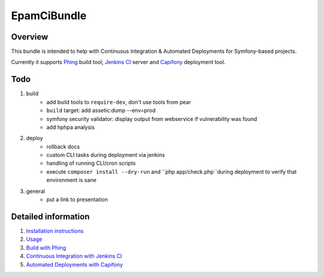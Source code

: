 EpamCiBundle
============
Overview
--------
This bundle is intended to help with Continuous Integration & Automated Deployments for Symfony-based projects.

Currently it supports Phing_ build tool, `Jenkins CI`_ server and `Capifony`_ deployment tool.

Todo
----
#. build
    - add build tools to ``require-dev``, don't use tools from pear
    - ``build`` target: add assetic:dump --env=prod
    - symfony security validator: display output from webservice if vulnerability was found
    - add hphpa analysis
#. deploy
    - rollback docs
    - custom CLI tasks during deployment via jenkins
    - handling of running CLI/cron scripts
    - execute ``composer install --dry-run`` and ``php app/check.php``during deployment to verify that environment is
      sane
#. general
    - put a link to presentation

Detailed information
--------------------
#. `Installation instructions`_
#. `Usage`_
#. `Build with Phing`_
#. `Continuous Integration with Jenkins CI`_
#. `Automated Deployments with Capifony`_

.. _Installation instructions: 01-install.rst
.. _Usage: 02-usage.rst
.. _Build with Phing: 03-build-with-phing.rst
.. _Continuous Integration with Jenkins CI: 04-ci-with-jenkins.rst
.. _Automated Deployments with Capifony: 05-deploy-with-capifony.rst
.. _Phing: http://www.phing.info/
.. _Jenkins CI: http://jenkins-ci.org/
.. _Capifony: http://capifony.org/
